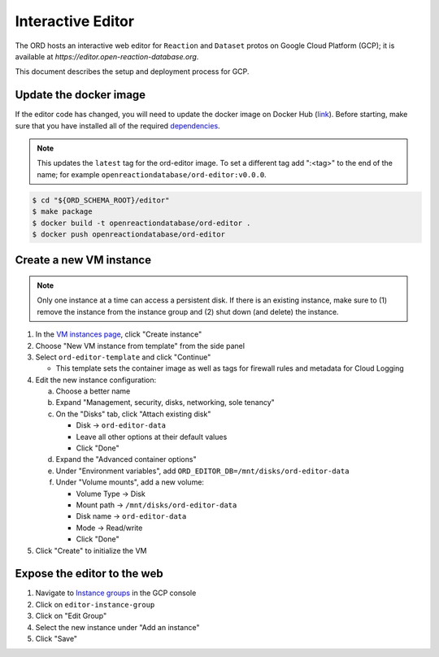 ##################
Interactive Editor
##################

The ORD hosts an interactive web editor for ``Reaction`` and ``Dataset`` protos
on Google Cloud Platform (GCP); it is available at
`https://editor.open-reaction-database.org`.

This document describes the setup and deployment process for GCP.

***********************
Update the docker image
***********************

If the editor code has changed, you will need to update the docker image on
Docker Hub (`link
<https://hub.docker.com/repository/docker/openreactiondatabase/ord-editor>`_).
Before starting, make sure that you have installed all of the required
`dependencies
<https://github.com/Open-Reaction-Database/ord-schema/blob/main/editor/README.md#dependencies>`_.

.. NOTE::
   This updates the ``latest`` tag for the ord-editor image. To set a different
   tag add ":<tag>" to the end of the name; for example
   ``openreactiondatabase/ord-editor:v0.0.0``.

.. code-block:: shell

    $ cd "${ORD_SCHEMA_ROOT}/editor"
    $ make package
    $ docker build -t openreactiondatabase/ord-editor .
    $ docker push openreactiondatabase/ord-editor

************************
Create a new VM instance
************************

.. NOTE::
   Only one instance at a time can access a persistent disk. If there is an
   existing instance, make sure to (1) remove the instance from the instance
   group and (2) shut down (and delete) the instance.

1. In the `VM instances page <https://console.cloud.google.com/compute/instances>`_,
   click "Create instance"
2. Choose "New VM instance from template" from the side panel
3. Select ``ord-editor-template`` and click "Continue"

   * This template sets the container image as well as tags for firewall rules
     and metadata for Cloud Logging

4. Edit the new instance configuration:

   a. Choose a better name
   b. Expand "Management, security, disks, networking, sole tenancy"
   c. On the "Disks" tab, click "Attach existing disk"

      * Disk -> ``ord-editor-data``
      * Leave all other options at their default values
      * Click "Done"

   d. Expand the "Advanced container options"
   e. Under "Environment variables", add ``ORD_EDITOR_DB=/mnt/disks/ord-editor-data``
   f. Under "Volume mounts", add a new volume:

      * Volume Type -> Disk
      * Mount path -> ``/mnt/disks/ord-editor-data``
      * Disk name -> ``ord-editor-data``
      * Mode -> Read/write
      * Click "Done"

5. Click "Create" to initialize the VM

****************************
Expose the editor to the web
****************************

#. Navigate to `Instance groups <https://console.cloud.google.com/compute/instanceGroups>`_
   in the GCP console
#. Click on ``editor-instance-group``
#. Click on "Edit Group"
#. Select the new instance under "Add an instance"
#. Click "Save"
